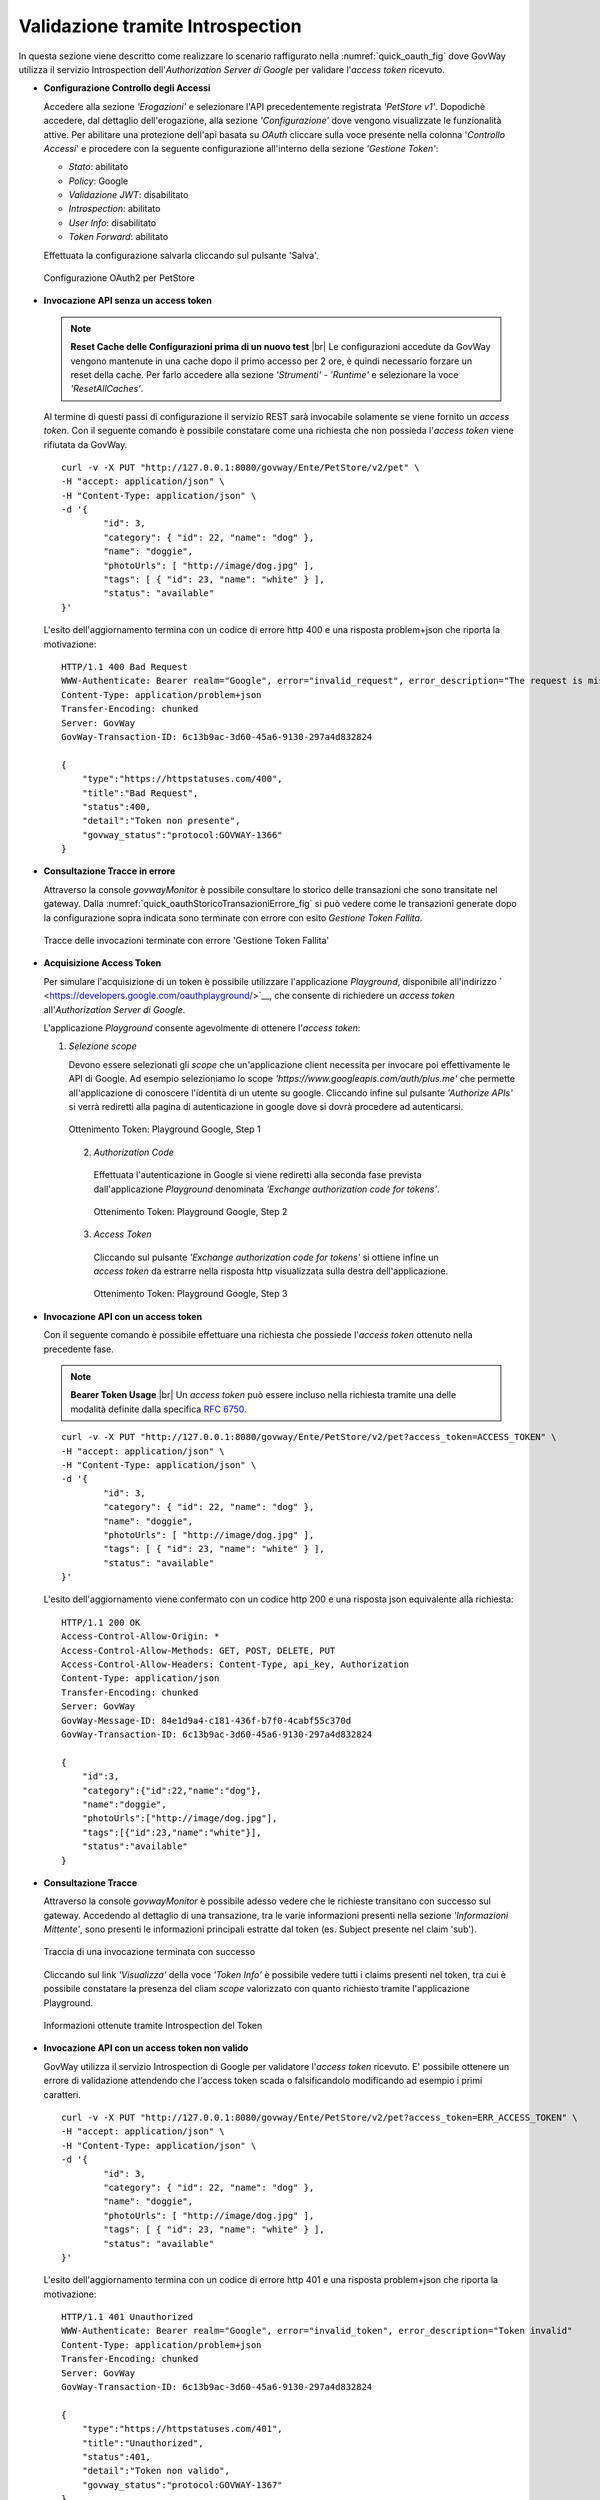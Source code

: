 .. |br| raw:: html

    <br/>

.. _validazioneIntrospection:

Validazione tramite Introspection
~~~~~~~~~~~~~~~~~~~~~~~~~~~~~~~~~

In questa sezione viene descritto come realizzare lo scenario
raffigurato nella :numref:`quick_oauth_fig` dove GovWay utilizza il servizio
Introspection dell'\ *Authorization Server di Google* per validare
l'\ *access token* ricevuto.

-  **Configurazione Controllo degli Accessi**

   Accedere alla sezione *'Erogazioni'* e selezionare l'API
   precedentemente registrata *'PetStore v1'*. Dopodichè accedere, dal
   dettaglio dell'erogazione, alla sezione *'Configurazione'* dove
   vengono visualizzate le funzionalità attive. Per abilitare una
   protezione dell'api basata su *OAuth* cliccare sulla voce presente
   nella colonna '*Controllo Accessi*\ ' e procedere con la seguente
   configurazione all'interno della sezione *'Gestione Token'*:

   -  *Stato*: abilitato

   -  *Policy*: Google

   -  *Validazione JWT*: disabilitato

   -  *Introspection*: abilitato

   -  *User Info*: disabilitato

   -  *Token Forward*: abilitato

   Effettuata la configurazione salvarla cliccando sul pulsante 'Salva'.

   .. figure:: ../_figure_howto/oauthIntrospectionConfig.png
       :scale: 100%
       :align: center
       :name: quick_oauthIntrospectionConfig_fig

       Configurazione OAuth2 per PetStore

-  **Invocazione API senza un access token**

   .. note:: **Reset Cache delle Configurazioni prima di un nuovo test**
       |br|
       Le configurazioni accedute da GovWay vengono mantenute in una
       cache dopo il primo accesso per 2 ore, è quindi necessario
       forzare un reset della cache. Per farlo accedere alla sezione
       *'Strumenti' - 'Runtime'* e selezionare la voce
       *'ResetAllCaches'*.

   Al termine di questi passi di configurazione il servizio REST sarà invocabile solamente se viene fornito un *access token*. Con il seguente comando è possibile constatare come una richiesta che non possieda l'\ *access token* viene rifiutata da GovWay.

   ::

       curl -v -X PUT "http://127.0.0.1:8080/govway/Ente/PetStore/v2/pet" \
       -H "accept: application/json" \
       -H "Content-Type: application/json" \
       -d '{
               "id": 3,
               "category": { "id": 22, "name": "dog" },
               "name": "doggie",
               "photoUrls": [ "http://image/dog.jpg" ],
               "tags": [ { "id": 23, "name": "white" } ],
               "status": "available"
       }'

   L'esito dell'aggiornamento termina con un codice di errore http 400 e
   una risposta problem+json che riporta la motivazione:

   ::

       HTTP/1.1 400 Bad Request
       WWW-Authenticate: Bearer realm="Google", error="invalid_request", error_description="The request is missing a required token parameter"
       Content-Type: application/problem+json
       Transfer-Encoding: chunked
       Server: GovWay
       GovWay-Transaction-ID: 6c13b9ac-3d60-45a6-9130-297a4d832824

       {
           "type":"https://httpstatuses.com/400",
           "title":"Bad Request",
           "status":400,
           "detail":"Token non presente",
           "govway_status":"protocol:GOVWAY-1366"
       }

-  **Consultazione Tracce in errore**

   Attraverso la console *govwayMonitor* è possibile consultare lo
   storico delle transazioni che sono transitate nel gateway. Dalla
   :numref:`quick_oauthStoricoTransazioniErrore_fig` si può vedere come le transazioni generate dopo la
   configurazione sopra indicata sono terminate con errore con esito
   *Gestione Token Fallita*.

   .. figure:: ../_figure_howto/oauthConsultazioneStoricoTransazioniErrore.png
       :scale: 100%
       :align: center
       :name: quick_oauthStoricoTransazioniErrore_fig

       Tracce delle invocazioni terminate con errore 'Gestione Token Fallita'

-  **Acquisizione Access Token**

   Per simulare l'acquisizione di un token è possibile utilizzare
   l'applicazione *Playground*, disponibile all'indirizzo
   ` <https://developers.google.com/oauthplayground/>`__, che consente
   di richiedere un *access token* all'\ *Authorization Server di
   Google*.

   L'applicazione *Playground* consente agevolmente di ottenere
   l'\ *access token*:

   1. *Selezione scope*

      Devono essere selezionati gli *scope* che un'applicazione client
      necessita per invocare poi effettivamente le API di Google. Ad
      esempio selezioniamo lo scope
      *'https://www.googleapis.com/auth/plus.me'* che permette
      all'applicazione di conoscere l'identità di un utente su google.
      Cliccando infine sul pulsante *'Authorize APIs'* si verrà
      rediretti alla pagina di autenticazione in google dove si dovrà
      procedere ad autenticarsi.

      .. figure:: ../_figure_howto/oauthIntrospectionPlaygroundStep1.png
          :scale: 100%
          :align: center
          :name: quick_oauthPlaygroundStep1_fig

          Ottenimento Token: Playground Google, Step 1


    2. *Authorization Code*

      Effettuata l'autenticazione in Google si viene rediretti alla
      seconda fase prevista dall'applicazione *Playground* denominata
      *'Exchange authorization code for tokens'*.

      .. figure:: ../_figure_howto/oauthIntrospectionPlaygroundStep2.png
          :scale: 100%
          :align: center
          :name: quick_oauthPlaygroundStep2_fig

          Ottenimento Token: Playground Google, Step 2

    3. *Access Token*

      Cliccando sul pulsante *'Exchange authorization code for tokens'*
      si ottiene infine un *access token* da estrarre nella risposta
      http visualizzata sulla destra dell'applicazione.

      .. figure:: ../_figure_howto/oauthIntrospectionPlaygroundStep3.png
          :scale: 100%
          :align: center
          :name: quick_oauthPlaygroundStep3_fig

          Ottenimento Token: Playground Google, Step 3

-  **Invocazione API con un access token**

   Con il seguente comando è possibile effettuare una richiesta che
   possiede l'\ *access token* ottenuto nella precedente fase.

   .. note:: **Bearer Token Usage**
       |br|
       Un *access token* può essere incluso nella richiesta tramite una
       delle modalità definite dalla specifica `RFC
       6750 <https://tools.ietf.org/html/rfc6750>`__.

   ::

       curl -v -X PUT "http://127.0.0.1:8080/govway/Ente/PetStore/v2/pet?access_token=ACCESS_TOKEN" \
       -H "accept: application/json" \
       -H "Content-Type: application/json" \
       -d '{
               "id": 3,
               "category": { "id": 22, "name": "dog" },
               "name": "doggie",
               "photoUrls": [ "http://image/dog.jpg" ],
               "tags": [ { "id": 23, "name": "white" } ],
               "status": "available"
       }'

   L'esito dell'aggiornamento viene confermato con un codice http 200 e
   una risposta json equivalente alla richiesta:

   ::

       HTTP/1.1 200 OK
       Access-Control-Allow-Origin: *
       Access-Control-Allow-Methods: GET, POST, DELETE, PUT
       Access-Control-Allow-Headers: Content-Type, api_key, Authorization
       Content-Type: application/json
       Transfer-Encoding: chunked
       Server: GovWay
       GovWay-Message-ID: 84e1d9a4-c181-436f-b7f0-4cabf55c370d
       GovWay-Transaction-ID: 6c13b9ac-3d60-45a6-9130-297a4d832824

       {
           "id":3,
           "category":{"id":22,"name":"dog"},
           "name":"doggie",
           "photoUrls":["http://image/dog.jpg"],
           "tags":[{"id":23,"name":"white"}],
           "status":"available"
       }

-  **Consultazione Tracce**

   Attraverso la console *govwayMonitor* è possibile adesso vedere che
   le richieste transitano con successo sul gateway. Accedendo al
   dettaglio di una transazione, tra le varie informazioni presenti
   nella sezione *'Informazioni Mittente'*, sono presenti le
   informazioni principali estratte dal token (es. Subject presente nel
   claim 'sub').

   .. figure:: ../_figure_howto/oauthConsultazioneStoricoTransazioniOk.png
       :scale: 100%
       :align: center
       :name: quick_oauthStoricoTransazioniOK_fig

       Traccia di una invocazione terminata con successo


   Cliccando sul link *'Visualizza'* della voce *'Token Info'* è
   possibile vedere tutti i claims presenti nel token, tra cui è
   possibile constatare la presenza del cliam *scope* valorizzato con
   quanto richiesto tramite l'applicazione Playground.

   .. figure:: ../_figure_howto/oauthConsultazioneStoricoTransazioniOkTokenInfo.png
       :scale: 100%
       :align: center
       :name: quick_oauthStoricoTransazioniOKTokenInfo_fig

       Informazioni ottenute tramite Introspection del Token

-  **Invocazione API con un access token non valido**

   GovWay utilizza il servizio Introspection di Google per validatore
   l'\ *access token* ricevuto. E' possibile ottenere un errore di
   validazione attendendo che l'access token scada o falsificandolo
   modificando ad esempio i primi caratteri.

   ::

       curl -v -X PUT "http://127.0.0.1:8080/govway/Ente/PetStore/v2/pet?access_token=ERR_ACCESS_TOKEN" \
       -H "accept: application/json" \
       -H "Content-Type: application/json" \
       -d '{
               "id": 3,
               "category": { "id": 22, "name": "dog" },
               "name": "doggie",
               "photoUrls": [ "http://image/dog.jpg" ],
               "tags": [ { "id": 23, "name": "white" } ],
               "status": "available"
       }'

   L'esito dell'aggiornamento termina con un codice di errore http 401 e
   una risposta problem+json che riporta la motivazione:

   ::

       HTTP/1.1 401 Unauthorized
       WWW-Authenticate: Bearer realm="Google", error="invalid_token", error_description="Token invalid"
       Content-Type: application/problem+json
       Transfer-Encoding: chunked
       Server: GovWay
       GovWay-Transaction-ID: 6c13b9ac-3d60-45a6-9130-297a4d832824

       {
           "type":"https://httpstatuses.com/401",
           "title":"Unauthorized",
           "status":401,
           "detail":"Token non valido",
           "govway_status":"protocol:GOVWAY-1367"
       }

-  **Forward Token Info all'Applicativo**

   La configurazione descritta precedentemente indicava di abilitare la
   funzionalità *'Token Forward'* all'interno della sezione *'Gestione
   Token'* (vedi :numref:`quick_oauthIntrospectionConfig_fig`). Tale configurazione fa sì che GovWay inoltri
   all'applicativo interno al dominio (nel nostro esempio il servizio
   *PetStore*) le informazioni inerenti il token ricevuto sotto forma di
   header http. Differenti modalità di consegna di tali informazioni
   vengono descritte nella sezione :ref:`tokenForward`.

   Per vedere quali header vengono effettivamente prodotti possiamo
   utilizzare la funzionalità *'Registrazione Messaggi'*. 
   Accedere alla sezione *'Erogazioni'* e
   selezionare l'API precedentemente registrata *'PetStore v1'*.
   Dopodichè accedere, dal dettaglio dell'erogazione, alla sezione
   *'Configurazione'* dove vengono visualizzate le funzionalità attive.
   Per abilitare la registrazione degli header cliccare sulla voce
   presente nella colonna '*Registrazione Messaggi*\ ' e procedere con
   la seguente configurazione.

   -  *'Generale - Stato'*: ridefinito

   -  *'Richiesta - Stato'*: abilitato

   -  *'Richiesta - Ingresso'*: disabilitare tutte le voci

   -  *'Richiesta - Uscita'*: abilitare solo la voce relativa agli
      header

   -  *'Risposta - Stato'*: disabilitato

   Effettuata la configurazione salvarla cliccando sul pulsante 'Salva'.

   .. figure:: ../_figure_howto/oauthConfigurazioneDump.png
       :scale: 100%
       :align: center
       :name: quick_oauthConfigDump_fig

       Configurazione Registrazione Messaggi per visualizzare Header HTTP

   Prima di procedere con una nuova richiesta effettuare il reset della
   cache delle configurazioni accedendo alla sezione *'Strumenti' -
   'Runtime'* e selezionare la voce *'ResetAllCaches'*.

   Effettuare quindi una nuova invocazione contenente un *access token*
   valido e successivamente consultare il dettaglio della transazione
   tramite la *govWayMonitor*. Nel dettaglio sarà adesso disponibile la
   voce *'Contenuti Uscita'* (:numref:`quick_oauthConfigDumpVisualizzaHeader_fig`) che permette di vedere gli header http
   prodotti da GovWay (:numref:`quick_oauthConfigDumpHeaders_fig`).

   .. figure:: ../_figure_howto/oauthConfigurazioneDumpVisualizzaHeader.png
       :scale: 100%
       :align: center
       :name: quick_oauthConfigDumpVisualizzaHeader_fig

       Dettaglio della transazione con contenuti

   .. figure:: ../_figure_howto/oauthConfigurazioneDumpHeaders.png
       :scale: 100%
       :align: center
       :name: quick_oauthConfigDumpHeaders_fig

       Header HTTP prodotti da GovWay contenenti le informazioni sul Token
